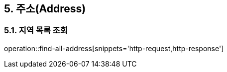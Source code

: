 == 5. 주소(Address)

=== 5.1. 지역 목록 조회
operation::find-all-address[snippets='http-request,http-response']
